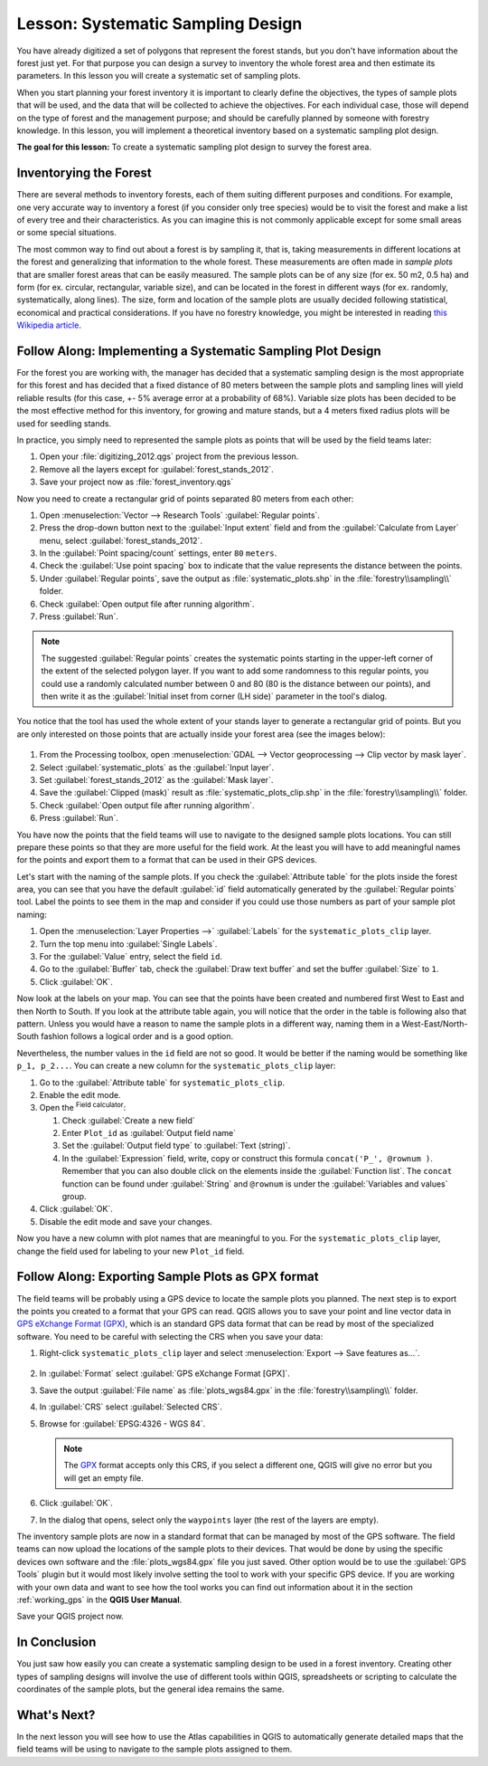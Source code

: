 |LS| Systematic Sampling Design
===============================================================================

You have already digitized a set of polygons that represent the forest stands,
but you don't have information about the forest just yet. For that purpose you
can design a survey to inventory the whole forest area and then estimate its
parameters. In this lesson you will create a systematic set of sampling plots.

When you start planning your forest inventory it is important to clearly define
the objectives, the types of sample plots that will be used, and the data that
will be collected to achieve the objectives. For each individual case, those will
depend on the type of forest and the management purpose; and should be carefully
planned by someone with forestry knowledge. In this lesson, you will implement
a theoretical inventory based on a systematic sampling plot design.

**The goal for this lesson:** To create a systematic sampling plot design to
survey the forest area.

Inventorying the Forest
-------------------------------------------------------------------------------

There are several methods to inventory forests, each of them suiting different
purposes and conditions. For example, one very accurate way to inventory a
forest (if you consider only tree species) would be to visit the forest and
make a list of every tree and their characteristics. As you can imagine this is
not commonly applicable except for some small areas or some special situations.

The most common way to find out about a forest is by sampling it, that is,
taking measurements in different locations at the forest and generalizing that
information to the whole forest. These measurements are often made in *sample
plots* that are smaller forest areas that can be easily measured. The sample
plots can be of any size (for ex. 50 m2, 0.5 ha) and form (for ex. circular,
rectangular, variable size), and can be located in the forest in different ways
(for ex. randomly, systematically, along lines). The size, form and location of
the sample plots are usually decided following statistical, economical and
practical considerations. If you have no forestry knowledge, you might be
interested in reading `this Wikipedia article <https://en.wikipedia.org/wiki/Forest_inventory>`_.

|basic| |FA| Implementing a Systematic Sampling Plot Design
-------------------------------------------------------------------------------

For the forest you are working with, the manager has decided that a systematic
sampling design is the most appropriate for this forest and has decided that a
fixed distance of 80 meters between the sample plots and sampling lines will
yield reliable results (for this case, +- 5% average error at a probability
of 68%). Variable size plots has been decided to be the most effective method
for this inventory, for growing and mature stands, but a 4 meters fixed radius
plots will be used for seedling stands.

In practice, you simply need to represented the sample plots as points that
will be used by the field teams later:

#. Open your :file:`digitizing_2012.qgs` project from the previous lesson.
#. Remove all the layers except for :guilabel:`forest_stands_2012`.
#. Save your project now as :file:`forest_inventory.qgs`

Now you need to create a rectangular grid of points separated 80 meters from each other:

#. Open :menuselection:`Vector --> Research Tools` |regularPoints| :guilabel:`Regular points`.
#. Press the drop-down button next to the :guilabel:`Input extent` field
   and from the :guilabel:`Calculate from Layer` menu, select :guilabel:`forest_stands_2012`.
#. In the :guilabel:`Point spacing/count` settings, enter ``80`` ``meters``.
#. Check the :guilabel:`Use point spacing` box to indicate that the value
   represents the distance between the points.
#. Under :guilabel:`Regular points`, save the output as :file:`systematic_plots.shp`
   in the :file:`forestry\\sampling\\` folder.
#. Check :guilabel:`Open output file after running algorithm`.
#. Press :guilabel:`Run`.

.. note:: The suggested :guilabel:`Regular points` creates the systematic
  points starting in the upper-left corner of the extent of the selected
  polygon layer. If you want to add some randomness to this regular points, you
  could use a randomly calculated number between 0 and 80 (80 is the distance
  between our points), and then write it as the :guilabel:`Initial inset from
  corner (LH side)` parameter in the tool's dialog.

You notice that the tool has used the whole extent of your stands layer to
generate a rectangular grid of points. But you are only interested on those
points that are actually inside your forest area (see the images below):

.. figure:: img/grid_full_and_clip.png
   :align: center	

#. From the Processing toolbox, open |gdal| :menuselection:`GDAL --> Vector
   geoprocessing --> Clip vector by mask layer`.
#. Select :guilabel:`systematic_plots` as the :guilabel:`Input layer`.
#. Set :guilabel:`forest_stands_2012` as the :guilabel:`Mask layer`.
#. Save the :guilabel:`Clipped (mask)` result as :file:`systematic_plots_clip.shp`
   in the :file:`forestry\\sampling\\` folder.
#. Check :guilabel:`Open output file after running algorithm`.
#. Press :guilabel:`Run`.

You have now the points that the field teams will use to navigate to the designed
sample plots locations. You can still prepare these points so that they are more
useful for the field work. At the least you will have to add meaningful names
for the points and export them to a format that can be used in their GPS devices.

Let's start with the naming of the sample plots. If you check the
:guilabel:`Attribute table` for the plots inside the forest area, you can see
that you have the default :guilabel:`id` field automatically generated by the
:guilabel:`Regular points` tool. Label the points to see them in the map and
consider if you could use those numbers as part of your sample plot naming:

#. Open the :menuselection:`Layer Properties -->` |labeling| :guilabel:`Labels`
   for the ``systematic_plots_clip`` layer.
#. Turn the top menu into |labeling| :guilabel:`Single Labels`.
#. For the :guilabel:`Value` entry, select the field ``id``.
#. Go to the |labelbuffer| :guilabel:`Buffer` tab, check the
   :guilabel:`Draw text buffer` and set the buffer :guilabel:`Size` to ``1``.
#. Click :guilabel:`OK`.

Now look at the labels on your map. You can see that the points have been
created and numbered first West to East and then North to South. If you look
at the attribute table again, you will notice that the order in the table is
following also that pattern. Unless you would have a reason to name the sample
plots in a different way, naming them in a West-East/North-South fashion follows
a logical order and is a good option. 

Nevertheless, the number values in the ``id`` field are not so good.
It would be better if the naming would be something like ``p_1, p_2...``.
You can create a new column for the ``systematic_plots_clip`` layer:

#. Go to the :guilabel:`Attribute table` for ``systematic_plots_clip``.
#. Enable the |toggleEditing| edit mode.
#. Open the |calculateField| :sup:`Field calculator`:

   #. Check :guilabel:`Create a new field`
   #. Enter ``Plot_id`` as :guilabel:`Output field name`
   #. Set the :guilabel:`Output field type` to :guilabel:`Text (string)`.
   #. In the :guilabel:`Expression` field, write, copy or construct this formula
      ``concat('P_', @rownum )``. Remember that you can also double click on the
      elements inside the :guilabel:`Function list`. The ``concat`` function can
      be found under :guilabel:`String` and ``@rownum`` is under the :guilabel:`Variables
      and values` group.
#. Click :guilabel:`OK`.
#. Disable the edit mode and save your changes.

Now you have a new column with plot names that are meaningful to you. For the
``systematic_plots_clip`` layer, change the field used for labeling to your
new ``Plot_id`` field.

.. figure:: img/labelled_plots.png
   :align: center

|basic| |FA| Exporting Sample Plots as GPX format
-------------------------------------------------------------------------------

The field teams will be probably using a GPS device to locate the sample plots
you planned. The next step is to export the points you created to a format that
your GPS can read. QGIS allows you to save your point and line vector data in
`GPS eXchange Format (GPX) <https://en.wikipedia.org/wiki/GPS_Exchange_Format>`_,
which is an standard GPS data format that can be read by most of the
specialized software. You need to be careful with selecting the CRS when you
save your data:

#. Right-click ``systematic_plots_clip`` layer and select :menuselection:`Export -->
   Save features as...`.

   .. figure:: img/gpx_creation.png
      :align: center

#. In :guilabel:`Format` select :guilabel:`GPS eXchange Format [GPX]`.
#. Save the output :guilabel:`File name` as :file:`plots_wgs84.gpx` in the
   :file:`forestry\\sampling\\` folder.
#. In :guilabel:`CRS` select :guilabel:`Selected CRS`.
#. Browse for :guilabel:`EPSG:4326 - WGS 84`.

   .. note:: The `GPX <https://gdal.org/drivers/vector/gpx.html>`_ format
    accepts only this CRS, if you select
    a different one, QGIS will give no error but you will get an empty file.

#. Click :guilabel:`OK`.
#. In the dialog that opens, select only the ``waypoints`` layer (the rest of
   the layers are empty).

The inventory sample plots are now in a standard format that can be managed by
most of the GPS software. The field teams can now upload the locations of the
sample plots to their devices. That would be done by using the specific devices
own software and the :file:`plots_wgs84.gpx` file you just saved. Other option
would be to use the :guilabel:`GPS Tools` plugin but it would most likely
involve setting the tool to work with your specific GPS device. If you are
working with your own data and want to see how the tool works you can find out
information about it in the section :ref:`working_gps` in the **QGIS User Manual**.

Save your QGIS project now.

|IC|
-------------------------------------------------------------------------------

You just saw how easily you can create a systematic sampling design to be used
in a forest inventory. Creating other types of sampling designs will involve
the use of different tools within QGIS, spreadsheets or scripting to calculate
the coordinates of the sample plots, but the general idea remains the same.

|WN|
-------------------------------------------------------------------------------

In the next lesson you will see how to use the Atlas capabilities in QGIS to
automatically generate detailed maps that the field teams will be using to
navigate to the sample plots assigned to them.


.. Substitutions definitions - AVOID EDITING PAST THIS LINE
   This will be automatically updated by the find_set_subst.py script.
   If you need to create a new substitution manually,
   please add it also to the substitutions.txt file in the
   source folder.

.. |FA| replace:: Follow Along:
.. |IC| replace:: In Conclusion
.. |LS| replace:: Lesson:
.. |WN| replace:: What's Next?
.. |basic| image:: /static/common/basic.png
.. |calculateField| image:: /static/common/mActionCalculateField.png
   :width: 1.5em
.. |gdal| image:: /static/common/gdal.png
   :width: 1.5em
.. |labelbuffer| image:: /static/common/labelbuffer.png
   :width: 1.5em
.. |labeling| image:: /static/common/labelingSingle.png
   :width: 1.5em
.. |regularPoints| image:: /static/common/mAlgorithmRegularPoints.png
   :width: 1.5em
.. |toggleEditing| image:: /static/common/mActionToggleEditing.png
   :width: 1.5em
